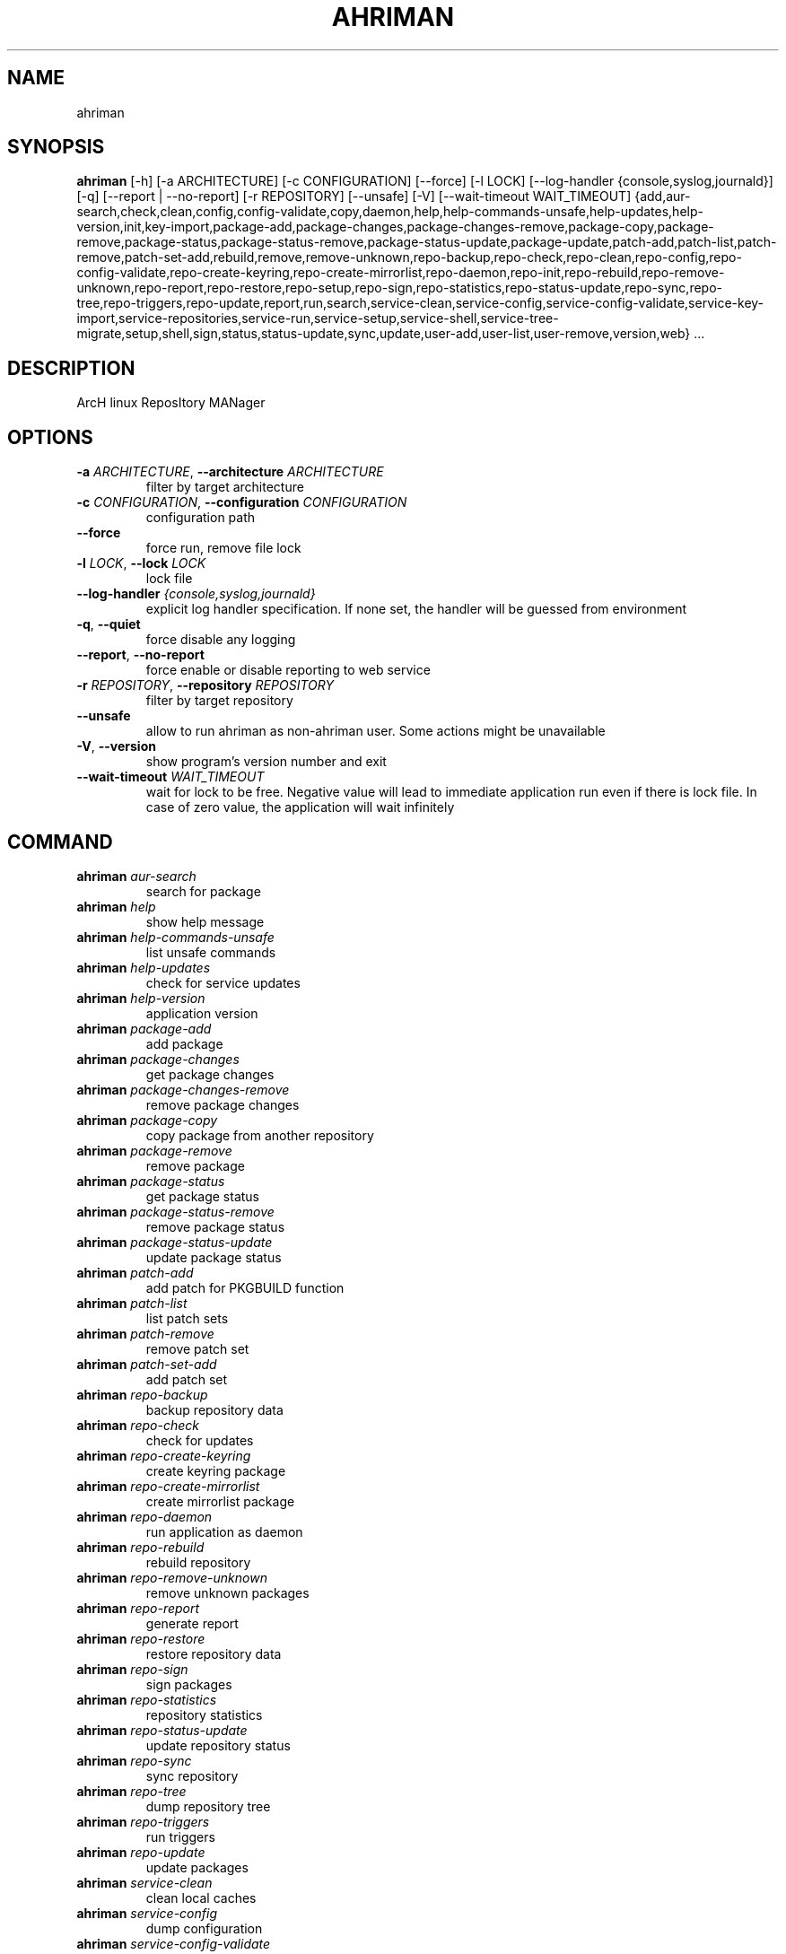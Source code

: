 .TH AHRIMAN "1" "2024\-12\-29" "ahriman" "Generated Python Manual"
.SH NAME
ahriman
.SH SYNOPSIS
.B ahriman
[-h] [-a ARCHITECTURE] [-c CONFIGURATION] [--force] [-l LOCK] [--log-handler {console,syslog,journald}] [-q] [--report | --no-report] [-r REPOSITORY] [--unsafe] [-V] [--wait-timeout WAIT_TIMEOUT] {add,aur-search,check,clean,config,config-validate,copy,daemon,help,help-commands-unsafe,help-updates,help-version,init,key-import,package-add,package-changes,package-changes-remove,package-copy,package-remove,package-status,package-status-remove,package-status-update,package-update,patch-add,patch-list,patch-remove,patch-set-add,rebuild,remove,remove-unknown,repo-backup,repo-check,repo-clean,repo-config,repo-config-validate,repo-create-keyring,repo-create-mirrorlist,repo-daemon,repo-init,repo-rebuild,repo-remove-unknown,repo-report,repo-restore,repo-setup,repo-sign,repo-statistics,repo-status-update,repo-sync,repo-tree,repo-triggers,repo-update,report,run,search,service-clean,service-config,service-config-validate,service-key-import,service-repositories,service-run,service-setup,service-shell,service-tree-migrate,setup,shell,sign,status,status-update,sync,update,user-add,user-list,user-remove,version,web} ...
.SH DESCRIPTION
ArcH linux ReposItory MANager

.SH OPTIONS
.TP
\fB\-a\fR \fI\,ARCHITECTURE\/\fR, \fB\-\-architecture\fR \fI\,ARCHITECTURE\/\fR
filter by target architecture

.TP
\fB\-c\fR \fI\,CONFIGURATION\/\fR, \fB\-\-configuration\fR \fI\,CONFIGURATION\/\fR
configuration path

.TP
\fB\-\-force\fR
force run, remove file lock

.TP
\fB\-l\fR \fI\,LOCK\/\fR, \fB\-\-lock\fR \fI\,LOCK\/\fR
lock file

.TP
\fB\-\-log\-handler\fR \fI\,{console,syslog,journald}\/\fR
explicit log handler specification. If none set, the handler will be guessed from environment

.TP
\fB\-q\fR, \fB\-\-quiet\fR
force disable any logging

.TP
\fB\-\-report\fR, \fB\-\-no\-report\fR
force enable or disable reporting to web service

.TP
\fB\-r\fR \fI\,REPOSITORY\/\fR, \fB\-\-repository\fR \fI\,REPOSITORY\/\fR
filter by target repository

.TP
\fB\-\-unsafe\fR
allow to run ahriman as non\-ahriman user. Some actions might be unavailable

.TP
\fB\-V\fR, \fB\-\-version\fR
show program's version number and exit

.TP
\fB\-\-wait\-timeout\fR \fI\,WAIT_TIMEOUT\/\fR
wait for lock to be free. Negative value will lead to immediate application run even if there is lock file. In case of
zero value, the application will wait infinitely

.SH
COMMAND
.TP
\fBahriman\fR \fI\,aur\-search\/\fR
search for package
.TP
\fBahriman\fR \fI\,help\/\fR
show help message
.TP
\fBahriman\fR \fI\,help\-commands\-unsafe\/\fR
list unsafe commands
.TP
\fBahriman\fR \fI\,help\-updates\/\fR
check for service updates
.TP
\fBahriman\fR \fI\,help\-version\/\fR
application version
.TP
\fBahriman\fR \fI\,package\-add\/\fR
add package
.TP
\fBahriman\fR \fI\,package\-changes\/\fR
get package changes
.TP
\fBahriman\fR \fI\,package\-changes\-remove\/\fR
remove package changes
.TP
\fBahriman\fR \fI\,package\-copy\/\fR
copy package from another repository
.TP
\fBahriman\fR \fI\,package\-remove\/\fR
remove package
.TP
\fBahriman\fR \fI\,package\-status\/\fR
get package status
.TP
\fBahriman\fR \fI\,package\-status\-remove\/\fR
remove package status
.TP
\fBahriman\fR \fI\,package\-status\-update\/\fR
update package status
.TP
\fBahriman\fR \fI\,patch\-add\/\fR
add patch for PKGBUILD function
.TP
\fBahriman\fR \fI\,patch\-list\/\fR
list patch sets
.TP
\fBahriman\fR \fI\,patch\-remove\/\fR
remove patch set
.TP
\fBahriman\fR \fI\,patch\-set\-add\/\fR
add patch set
.TP
\fBahriman\fR \fI\,repo\-backup\/\fR
backup repository data
.TP
\fBahriman\fR \fI\,repo\-check\/\fR
check for updates
.TP
\fBahriman\fR \fI\,repo\-create\-keyring\/\fR
create keyring package
.TP
\fBahriman\fR \fI\,repo\-create\-mirrorlist\/\fR
create mirrorlist package
.TP
\fBahriman\fR \fI\,repo\-daemon\/\fR
run application as daemon
.TP
\fBahriman\fR \fI\,repo\-rebuild\/\fR
rebuild repository
.TP
\fBahriman\fR \fI\,repo\-remove\-unknown\/\fR
remove unknown packages
.TP
\fBahriman\fR \fI\,repo\-report\/\fR
generate report
.TP
\fBahriman\fR \fI\,repo\-restore\/\fR
restore repository data
.TP
\fBahriman\fR \fI\,repo\-sign\/\fR
sign packages
.TP
\fBahriman\fR \fI\,repo\-statistics\/\fR
repository statistics
.TP
\fBahriman\fR \fI\,repo\-status\-update\/\fR
update repository status
.TP
\fBahriman\fR \fI\,repo\-sync\/\fR
sync repository
.TP
\fBahriman\fR \fI\,repo\-tree\/\fR
dump repository tree
.TP
\fBahriman\fR \fI\,repo\-triggers\/\fR
run triggers
.TP
\fBahriman\fR \fI\,repo\-update\/\fR
update packages
.TP
\fBahriman\fR \fI\,service\-clean\/\fR
clean local caches
.TP
\fBahriman\fR \fI\,service\-config\/\fR
dump configuration
.TP
\fBahriman\fR \fI\,service\-config\-validate\/\fR
validate system configuration
.TP
\fBahriman\fR \fI\,service\-key\-import\/\fR
import PGP key
.TP
\fBahriman\fR \fI\,service\-repositories\/\fR
show repositories
.TP
\fBahriman\fR \fI\,service\-run\/\fR
run multiple commands
.TP
\fBahriman\fR \fI\,service\-setup\/\fR
initial service configuration
.TP
\fBahriman\fR \fI\,service\-shell\/\fR
invoke python shell
.TP
\fBahriman\fR \fI\,service\-tree\-migrate\/\fR
migrate repository tree
.TP
\fBahriman\fR \fI\,user\-add\/\fR
create or update user
.TP
\fBahriman\fR \fI\,user\-list\/\fR
user known users and their access
.TP
\fBahriman\fR \fI\,user\-remove\/\fR
remove user
.TP
\fBahriman\fR \fI\,web\/\fR
web server

.SH COMMAND \fI\,'ahriman aur\-search'\/\fR
usage: ahriman aur\-search [\-h] [\-e] [\-\-info | \-\-no\-info]
                          [\-\-sort\-by {description,first_submitted,id,last_modified,maintainer,name,num_votes,out_of_date,package_base,package_base_id,popularity,repository,submitter,url,url_path,version}]
                          search [search ...]

search for package in AUR using API

.TP
\fBsearch\fR
search terms, can be specified multiple times, the result will match all terms

.SH OPTIONS \fI\,'ahriman aur\-search'\/\fR
.TP
\fB\-e\fR, \fB\-\-exit\-code\fR
return non\-zero exit status if result is empty

.TP
\fB\-\-info\fR, \fB\-\-no\-info\fR
show additional package information

.TP
\fB\-\-sort\-by\fR \fI\,{description,first_submitted,id,last_modified,maintainer,name,num_votes,out_of_date,package_base,package_base_id,popularity,repository,submitter,url,url_path,version}\/\fR
sort field by this field. In case if two packages have the same value of the specified field, they will be always sorted
by name

.SH COMMAND \fI\,'ahriman help'\/\fR
usage: ahriman help [\-h] [subcommand]

show help message for application or command and exit

.TP
\fBsubcommand\fR
show help message for specific command

.SH COMMAND \fI\,'ahriman help\-commands\-unsafe'\/\fR
usage: ahriman help\-commands\-unsafe [\-h] [subcommand ...]

list unsafe commands as defined in default args

.TP
\fBsubcommand\fR
instead of showing commands, just test command line for unsafe subcommand and return 0 in case if command is safe and 1
otherwise

.SH COMMAND \fI\,'ahriman help\-updates'\/\fR
usage: ahriman help\-updates [\-h] [\-e]

request AUR for current version and compare with current service version

.SH OPTIONS \fI\,'ahriman help\-updates'\/\fR
.TP
\fB\-e\fR, \fB\-\-exit\-code\fR
return non\-zero exit code if updates available

.SH COMMAND \fI\,'ahriman help\-version'\/\fR
usage: ahriman help\-version [\-h]

print application and its dependencies versions

.SH COMMAND \fI\,'ahriman package\-add'\/\fR
usage: ahriman package\-add [\-h] [\-\-changes | \-\-no\-changes] [\-\-dependencies | \-\-no\-dependencies] [\-e]
                           [\-\-increment | \-\-no\-increment] [\-n] [\-y]
                           [\-s {auto,archive,aur,directory,local,remote,repository}] [\-u USERNAME] [\-v VARIABLE]
                           package [package ...]

add existing or new package to the build queue

.TP
\fBpackage\fR
package source (base name, path to local files, remote URL)

.SH OPTIONS \fI\,'ahriman package\-add'\/\fR
.TP
\fB\-\-changes\fR, \fB\-\-no\-changes\fR
calculate changes from the latest known commit if available

.TP
\fB\-\-dependencies\fR, \fB\-\-no\-dependencies\fR
process missing package dependencies

.TP
\fB\-e\fR, \fB\-\-exit\-code\fR
return non\-zero exit status if result is empty

.TP
\fB\-\-increment\fR, \fB\-\-no\-increment\fR
increment package release (pkgrel) version on duplicate

.TP
\fB\-n\fR, \fB\-\-now\fR
run update function after

.TP
\fB\-y\fR, \fB\-\-refresh\fR
download fresh package databases from the mirror before actions, \-yy to force refresh even if up to date

.TP
\fB\-s\fR \fI\,{auto,archive,aur,directory,local,remote,repository}\/\fR, \fB\-\-source\fR \fI\,{auto,archive,aur,directory,local,remote,repository}\/\fR
explicitly specify the package source for this command

.TP
\fB\-u\fR \fI\,USERNAME\/\fR, \fB\-\-username\fR \fI\,USERNAME\/\fR
build as user

.TP
\fB\-v\fR \fI\,VARIABLE\/\fR, \fB\-\-variable\fR \fI\,VARIABLE\/\fR
apply specified makepkg variables to the next build

.SH COMMAND \fI\,'ahriman package\-changes'\/\fR
usage: ahriman package\-changes [\-h] [\-e] package

retrieve package changes stored in database

.TP
\fBpackage\fR
package base

.SH OPTIONS \fI\,'ahriman package\-changes'\/\fR
.TP
\fB\-e\fR, \fB\-\-exit\-code\fR
return non\-zero exit status if result is empty

.SH COMMAND \fI\,'ahriman package\-changes\-remove'\/\fR
usage: ahriman package\-changes\-remove [\-h] package

remove the package changes stored remotely

.TP
\fBpackage\fR
package base

.SH COMMAND \fI\,'ahriman package\-copy'\/\fR
usage: ahriman package\-copy [\-h] [\-e] [\-\-remove] source package [package ...]

copy package and its metadata from another repository

.TP
\fBsource\fR
source repository name

.TP
\fBpackage\fR
package base

.SH OPTIONS \fI\,'ahriman package\-copy'\/\fR
.TP
\fB\-e\fR, \fB\-\-exit\-code\fR
return non\-zero exit status if result is empty

.TP
\fB\-\-remove\fR
remove package from the source repository after

.SH COMMAND \fI\,'ahriman package\-remove'\/\fR
usage: ahriman package\-remove [\-h] package [package ...]

remove package from the repository

.TP
\fBpackage\fR
package name or base

.SH COMMAND \fI\,'ahriman package\-status'\/\fR
usage: ahriman package\-status [\-h] [\-\-ahriman] [\-e] [\-\-info | \-\-no\-info] [\-s {unknown,pending,building,failed,success}]
                              [package ...]

request status of the package

.TP
\fBpackage\fR
filter status by package base

.SH OPTIONS \fI\,'ahriman package\-status'\/\fR
.TP
\fB\-\-ahriman\fR
get service status itself

.TP
\fB\-e\fR, \fB\-\-exit\-code\fR
return non\-zero exit status if result is empty

.TP
\fB\-\-info\fR, \fB\-\-no\-info\fR
show additional package information

.TP
\fB\-s\fR \fI\,{unknown,pending,building,failed,success}\/\fR, \fB\-\-status\fR \fI\,{unknown,pending,building,failed,success}\/\fR
filter packages by status

.SH COMMAND \fI\,'ahriman package\-status\-remove'\/\fR
usage: ahriman package\-status\-remove [\-h] package [package ...]

remove the package from the status page

.TP
\fBpackage\fR
remove specified packages from status page

.SH COMMAND \fI\,'ahriman package\-status\-update'\/\fR
usage: ahriman package\-status\-update [\-h] [\-s {unknown,pending,building,failed,success}] [package ...]

update package status on the status page

.TP
\fBpackage\fR
set status for specified packages. If no packages supplied, service status will be updated

.SH OPTIONS \fI\,'ahriman package\-status\-update'\/\fR
.TP
\fB\-s\fR \fI\,{unknown,pending,building,failed,success}\/\fR, \fB\-\-status\fR \fI\,{unknown,pending,building,failed,success}\/\fR
new package build status

.SH COMMAND \fI\,'ahriman patch\-add'\/\fR
usage: ahriman patch\-add [\-h] package variable [patch]

create or update patched PKGBUILD function or variable

.TP
\fBpackage\fR
package base

.TP
\fBvariable\fR
PKGBUILD variable or function name. If variable is a function, it must end with ()

.TP
\fBpatch\fR
path to file which contains function or variable value. If not set, the value will be read from stdin

.SH COMMAND \fI\,'ahriman patch\-list'\/\fR
usage: ahriman patch\-list [\-h] [\-e] [\-v VARIABLE] package

list available patches for the package

.TP
\fBpackage\fR
package base

.SH OPTIONS \fI\,'ahriman patch\-list'\/\fR
.TP
\fB\-e\fR, \fB\-\-exit\-code\fR
return non\-zero exit status if result is empty

.TP
\fB\-v\fR \fI\,VARIABLE\/\fR, \fB\-\-variable\fR \fI\,VARIABLE\/\fR
if set, show only patches for specified PKGBUILD variables

.SH COMMAND \fI\,'ahriman patch\-remove'\/\fR
usage: ahriman patch\-remove [\-h] [\-v VARIABLE] package

remove patches for the package

.TP
\fBpackage\fR
package base

.SH OPTIONS \fI\,'ahriman patch\-remove'\/\fR
.TP
\fB\-v\fR \fI\,VARIABLE\/\fR, \fB\-\-variable\fR \fI\,VARIABLE\/\fR
should be used for single\-function patches in case if you wold like to remove only specified PKGBUILD variables. In case
if not set, it will remove all patches related to the package

.SH COMMAND \fI\,'ahriman patch\-set\-add'\/\fR
usage: ahriman patch\-set\-add [\-h] [\-t TRACK] package

create or update source patches

.TP
\fBpackage\fR
path to directory with changed files for patch addition/update

.SH OPTIONS \fI\,'ahriman patch\-set\-add'\/\fR
.TP
\fB\-t\fR \fI\,TRACK\/\fR, \fB\-\-track\fR \fI\,TRACK\/\fR
files which has to be tracked

.SH COMMAND \fI\,'ahriman repo\-backup'\/\fR
usage: ahriman repo\-backup [\-h] path

backup repository settings and database

.TP
\fBpath\fR
path of the output archive

.SH COMMAND \fI\,'ahriman repo\-check'\/\fR
usage: ahriman repo\-check [\-h] [\-\-changes | \-\-no\-changes] [\-\-check\-files | \-\-no\-check\-files] [\-e] [\-\-vcs | \-\-no\-vcs]
                          [\-y]
                          [package ...]

check for packages updates. Same as repo\-update \-\-dry\-run \-\-no\-manual

.TP
\fBpackage\fR
filter check by package base

.SH OPTIONS \fI\,'ahriman repo\-check'\/\fR
.TP
\fB\-\-changes\fR, \fB\-\-no\-changes\fR
calculate changes from the latest known commit if available

.TP
\fB\-\-check\-files\fR, \fB\-\-no\-check\-files\fR
enable or disable checking of broken dependencies (e.g. dynamically linked libraries or modules directories)

.TP
\fB\-e\fR, \fB\-\-exit\-code\fR
return non\-zero exit status if result is empty

.TP
\fB\-\-vcs\fR, \fB\-\-no\-vcs\fR
fetch actual version of VCS packages

.TP
\fB\-y\fR, \fB\-\-refresh\fR
download fresh package databases from the mirror before actions, \-yy to force refresh even if up to date

.SH COMMAND \fI\,'ahriman repo\-create\-keyring'\/\fR
usage: ahriman repo\-create\-keyring [\-h]

create package which contains list of trusted keys as set by configuration. Note, that this action will only create package, the package itself has to be built manually

.SH COMMAND \fI\,'ahriman repo\-create\-mirrorlist'\/\fR
usage: ahriman repo\-create\-mirrorlist [\-h]

create package which contains list of available mirrors as set by configuration. Note, that this action will only create package, the package itself has to be built manually

.SH COMMAND \fI\,'ahriman repo\-daemon'\/\fR
usage: ahriman repo\-daemon [\-h] [\-i INTERVAL] [\-\-aur | \-\-no\-aur] [\-\-changes | \-\-no\-changes]
                           [\-\-check\-files | \-\-no\-check\-files] [\-\-dependencies | \-\-no\-dependencies] [\-\-dry\-run]
                           [\-\-increment | \-\-no\-increment] [\-\-local | \-\-no\-local] [\-\-manual | \-\-no\-manual]
                           [\-\-partitions | \-\-no\-partitions] [\-u USERNAME] [\-\-vcs | \-\-no\-vcs] [\-y]

start process which periodically will run update process

.SH OPTIONS \fI\,'ahriman repo\-daemon'\/\fR
.TP
\fB\-i\fR \fI\,INTERVAL\/\fR, \fB\-\-interval\fR \fI\,INTERVAL\/\fR
interval between runs in seconds

.TP
\fB\-\-aur\fR, \fB\-\-no\-aur\fR
enable or disable checking for AUR updates

.TP
\fB\-\-changes\fR, \fB\-\-no\-changes\fR
calculate changes from the latest known commit if available. Only applicable in dry run mode

.TP
\fB\-\-check\-files\fR, \fB\-\-no\-check\-files\fR
enable or disable checking of broken dependencies (e.g. dynamically linked libraries or modules directories)

.TP
\fB\-\-dependencies\fR, \fB\-\-no\-dependencies\fR
process missing package dependencies

.TP
\fB\-\-dry\-run\fR
just perform check for updates, same as check command

.TP
\fB\-\-increment\fR, \fB\-\-no\-increment\fR
increment package release (pkgrel) on duplicate

.TP
\fB\-\-local\fR, \fB\-\-no\-local\fR
enable or disable checking of local packages for updates

.TP
\fB\-\-manual\fR, \fB\-\-no\-manual\fR
include or exclude manual updates

.TP
\fB\-\-partitions\fR, \fB\-\-no\-partitions\fR
instead of updating whole repository, split updates into chunks

.TP
\fB\-u\fR \fI\,USERNAME\/\fR, \fB\-\-username\fR \fI\,USERNAME\/\fR
build as user

.TP
\fB\-\-vcs\fR, \fB\-\-no\-vcs\fR
fetch actual version of VCS packages

.TP
\fB\-y\fR, \fB\-\-refresh\fR
download fresh package databases from the mirror before actions, \-yy to force refresh even if up to date

.SH COMMAND \fI\,'ahriman repo\-rebuild'\/\fR
usage: ahriman repo\-rebuild [\-h] [\-\-depends\-on DEPENDS_ON] [\-\-dry\-run] [\-\-from\-database] [\-\-increment | \-\-no\-increment]
                            [\-e] [\-s {unknown,pending,building,failed,success}] [\-u USERNAME]

force rebuild whole repository

.SH OPTIONS \fI\,'ahriman repo\-rebuild'\/\fR
.TP
\fB\-\-depends\-on\fR \fI\,DEPENDS_ON\/\fR
only rebuild packages that depend on specified packages

.TP
\fB\-\-dry\-run\fR
just perform check for packages without rebuild process itself

.TP
\fB\-\-from\-database\fR
read packages from database instead of filesystem. This feature in particular is required in case if you would like to
restore repository from another repository instance. Note, however, that in order to restore packages you need to have
original ahriman instance run with web service and have run repo\-update at least once.

.TP
\fB\-\-increment\fR, \fB\-\-no\-increment\fR
increment package release (pkgrel) on duplicate

.TP
\fB\-e\fR, \fB\-\-exit\-code\fR
return non\-zero exit status if result is empty

.TP
\fB\-s\fR \fI\,{unknown,pending,building,failed,success}\/\fR, \fB\-\-status\fR \fI\,{unknown,pending,building,failed,success}\/\fR
filter packages by status. Requires \-\-from\-database to be set

.TP
\fB\-u\fR \fI\,USERNAME\/\fR, \fB\-\-username\fR \fI\,USERNAME\/\fR
build as user

.SH COMMAND \fI\,'ahriman repo\-remove\-unknown'\/\fR
usage: ahriman repo\-remove\-unknown [\-h] [\-\-dry\-run]

remove packages which are missing in AUR and do not have local PKGBUILDs

.SH OPTIONS \fI\,'ahriman repo\-remove\-unknown'\/\fR
.TP
\fB\-\-dry\-run\fR
just perform check for packages without removal

.SH COMMAND \fI\,'ahriman repo\-report'\/\fR
usage: ahriman repo\-report [\-h]

generate repository report according to current settings

.SH COMMAND \fI\,'ahriman repo\-restore'\/\fR
usage: ahriman repo\-restore [\-h] [\-o OUTPUT] path

restore settings and database

.TP
\fBpath\fR
path of the input archive

.SH OPTIONS \fI\,'ahriman repo\-restore'\/\fR
.TP
\fB\-o\fR \fI\,OUTPUT\/\fR, \fB\-\-output\fR \fI\,OUTPUT\/\fR
root path of the extracted files

.SH COMMAND \fI\,'ahriman repo\-sign'\/\fR
usage: ahriman repo\-sign [\-h] [package ...]

(re\-)sign packages and repository database according to current settings

.TP
\fBpackage\fR
sign only specified packages

.SH COMMAND \fI\,'ahriman repo\-statistics'\/\fR
usage: ahriman repo\-statistics [\-h] [\-\-chart CHART]
                               [\-e {package\-outdated,package\-removed,package\-update\-failed,package\-updated}]
                               [\-\-from\-date FROM_DATE] [\-\-limit LIMIT] [\-\-offset OFFSET] [\-\-to\-date TO_DATE]
                               [package]

fetch repository statistics

.TP
\fBpackage\fR
fetch only events for the specified package

.SH OPTIONS \fI\,'ahriman repo\-statistics'\/\fR
.TP
\fB\-\-chart\fR \fI\,CHART\/\fR
create updates chart and save it to the specified path

.TP
\fB\-e\fR \fI\,{package\-outdated,package\-removed,package\-update\-failed,package\-updated}\/\fR, \fB\-\-event\fR \fI\,{package\-outdated,package\-removed,package\-update\-failed,package\-updated}\/\fR
event type filter

.TP
\fB\-\-from\-date\fR \fI\,FROM_DATE\/\fR
only fetch events which are newer than the date

.TP
\fB\-\-limit\fR \fI\,LIMIT\/\fR
limit response by specified amount of events

.TP
\fB\-\-offset\fR \fI\,OFFSET\/\fR
skip specified amount of events

.TP
\fB\-\-to\-date\fR \fI\,TO_DATE\/\fR
only fetch events which are older than the date

.SH COMMAND \fI\,'ahriman repo\-status\-update'\/\fR
usage: ahriman repo\-status\-update [\-h] [\-s {unknown,pending,building,failed,success}]

update repository status on the status page

.SH OPTIONS \fI\,'ahriman repo\-status\-update'\/\fR
.TP
\fB\-s\fR \fI\,{unknown,pending,building,failed,success}\/\fR, \fB\-\-status\fR \fI\,{unknown,pending,building,failed,success}\/\fR
new status

.SH COMMAND \fI\,'ahriman repo\-sync'\/\fR
usage: ahriman repo\-sync [\-h]

sync repository files to remote server according to current settings

.SH COMMAND \fI\,'ahriman repo\-tree'\/\fR
usage: ahriman repo\-tree [\-h] [\-p PARTITIONS]

dump repository tree based on packages dependencies

.SH OPTIONS \fI\,'ahriman repo\-tree'\/\fR
.TP
\fB\-p\fR \fI\,PARTITIONS\/\fR, \fB\-\-partitions\fR \fI\,PARTITIONS\/\fR
also divide packages by independent partitions

.SH COMMAND \fI\,'ahriman repo\-triggers'\/\fR
usage: ahriman repo\-triggers [\-h] [trigger ...]

run triggers on empty build result as configured by settings

.TP
\fBtrigger\fR
instead of running all triggers as set by configuration, just process specified ones in order of mention

.SH COMMAND \fI\,'ahriman repo\-update'\/\fR
usage: ahriman repo\-update [\-h] [\-\-aur | \-\-no\-aur] [\-\-changes | \-\-no\-changes] [\-\-check\-files | \-\-no\-check\-files]
                           [\-\-dependencies | \-\-no\-dependencies] [\-\-dry\-run] [\-e] [\-\-increment | \-\-no\-increment]
                           [\-\-local | \-\-no\-local] [\-\-manual | \-\-no\-manual] [\-u USERNAME] [\-\-vcs | \-\-no\-vcs] [\-y]
                           [package ...]

check for packages updates and run build process if requested

.TP
\fBpackage\fR
filter check by package base

.SH OPTIONS \fI\,'ahriman repo\-update'\/\fR
.TP
\fB\-\-aur\fR, \fB\-\-no\-aur\fR
enable or disable checking for AUR updates

.TP
\fB\-\-changes\fR, \fB\-\-no\-changes\fR
calculate changes from the latest known commit if available. Only applicable in dry run mode

.TP
\fB\-\-check\-files\fR, \fB\-\-no\-check\-files\fR
enable or disable checking of broken dependencies (e.g. dynamically linked libraries or modules directories)

.TP
\fB\-\-dependencies\fR, \fB\-\-no\-dependencies\fR
process missing package dependencies

.TP
\fB\-\-dry\-run\fR
just perform check for updates, same as check command

.TP
\fB\-e\fR, \fB\-\-exit\-code\fR
return non\-zero exit status if result is empty

.TP
\fB\-\-increment\fR, \fB\-\-no\-increment\fR
increment package release (pkgrel) on duplicate

.TP
\fB\-\-local\fR, \fB\-\-no\-local\fR
enable or disable checking of local packages for updates

.TP
\fB\-\-manual\fR, \fB\-\-no\-manual\fR
include or exclude manual updates

.TP
\fB\-u\fR \fI\,USERNAME\/\fR, \fB\-\-username\fR \fI\,USERNAME\/\fR
build as user

.TP
\fB\-\-vcs\fR, \fB\-\-no\-vcs\fR
fetch actual version of VCS packages

.TP
\fB\-y\fR, \fB\-\-refresh\fR
download fresh package databases from the mirror before actions, \-yy to force refresh even if up to date

.SH COMMAND \fI\,'ahriman service\-clean'\/\fR
usage: ahriman service\-clean [\-h] [\-\-cache | \-\-no\-cache] [\-\-chroot | \-\-no\-chroot] [\-\-manual | \-\-no\-manual]
                             [\-\-packages | \-\-no\-packages] [\-\-pacman | \-\-no\-pacman]

remove local caches

.SH OPTIONS \fI\,'ahriman service\-clean'\/\fR
.TP
\fB\-\-cache\fR, \fB\-\-no\-cache\fR
clear directory with package caches

.TP
\fB\-\-chroot\fR, \fB\-\-no\-chroot\fR
clear build chroot

.TP
\fB\-\-manual\fR, \fB\-\-no\-manual\fR
clear manually added packages queue

.TP
\fB\-\-packages\fR, \fB\-\-no\-packages\fR
clear directory with built packages

.TP
\fB\-\-pacman\fR, \fB\-\-no\-pacman\fR
clear directory with pacman local database cache

.SH COMMAND \fI\,'ahriman service\-config'\/\fR
usage: ahriman service\-config [\-h] [\-\-info | \-\-no\-info] [\-\-secure | \-\-no\-secure] [section] [key]

dump configuration for the specified architecture

.TP
\fBsection\fR
filter settings by section

.TP
\fBkey\fR
filter settings by key

.SH OPTIONS \fI\,'ahriman service\-config'\/\fR
.TP
\fB\-\-info\fR, \fB\-\-no\-info\fR
show additional information, e.g. configuration files

.TP
\fB\-\-secure\fR, \fB\-\-no\-secure\fR
hide passwords and secrets from output

.SH COMMAND \fI\,'ahriman service\-config\-validate'\/\fR
usage: ahriman service\-config\-validate [\-h] [\-e]

validate configuration and print found errors

.SH OPTIONS \fI\,'ahriman service\-config\-validate'\/\fR
.TP
\fB\-e\fR, \fB\-\-exit\-code\fR
return non\-zero exit status if configuration is invalid

.SH COMMAND \fI\,'ahriman service\-key\-import'\/\fR
usage: ahriman service\-key\-import [\-h] [\-\-key\-server KEY_SERVER] key

import PGP key from public sources to the repository user

.TP
\fBkey\fR
PGP key to import from public server

.SH OPTIONS \fI\,'ahriman service\-key\-import'\/\fR
.TP
\fB\-\-key\-server\fR \fI\,KEY_SERVER\/\fR
key server for key import

.SH COMMAND \fI\,'ahriman service\-repositories'\/\fR
usage: ahriman service\-repositories [\-h] [\-\-id\-only | \-\-no\-id\-only]

list all available repositories

.SH OPTIONS \fI\,'ahriman service\-repositories'\/\fR
.TP
\fB\-\-id\-only\fR, \fB\-\-no\-id\-only\fR
show machine readable identifier instead

.SH COMMAND \fI\,'ahriman service\-run'\/\fR
usage: ahriman service\-run [\-h] command [command ...]

run multiple commands on success run of the previous command

.TP
\fBcommand\fR
command to be run (quoted) without ``ahriman``

.SH COMMAND \fI\,'ahriman service\-setup'\/\fR
usage: ahriman service\-setup [\-h] [\-\-build\-as\-user BUILD_AS_USER] [\-\-from\-configuration FROM_CONFIGURATION]
                             [\-\-generate\-salt | \-\-no\-generate\-salt] [\-\-makeflags\-jobs | \-\-no\-makeflags\-jobs]
                             [\-\-mirror MIRROR] [\-\-multilib | \-\-no\-multilib] \-\-packager PACKAGER [\-\-server SERVER]
                             [\-\-sign\-key SIGN_KEY] [\-\-sign\-target {disabled,packages,repository}] [\-\-web\-port WEB_PORT]
                             [\-\-web\-unix\-socket WEB_UNIX_SOCKET]

create initial service configuration, requires root

.SH OPTIONS \fI\,'ahriman service\-setup'\/\fR
.TP
\fB\-\-build\-as\-user\fR \fI\,BUILD_AS_USER\/\fR
force makepkg user to the specific one

.TP
\fB\-\-from\-configuration\fR \fI\,FROM_CONFIGURATION\/\fR
path to default devtools pacman configuration

.TP
\fB\-\-generate\-salt\fR, \fB\-\-no\-generate\-salt\fR
generate salt for user passwords

.TP
\fB\-\-makeflags\-jobs\fR, \fB\-\-no\-makeflags\-jobs\fR
append MAKEFLAGS variable with parallelism set to number of cores

.TP
\fB\-\-mirror\fR \fI\,MIRROR\/\fR
use the specified explicitly mirror instead of including mirrorlist

.TP
\fB\-\-multilib\fR, \fB\-\-no\-multilib\fR
add or do not multilib repository

.TP
\fB\-\-packager\fR \fI\,PACKAGER\/\fR
packager name and email

.TP
\fB\-\-server\fR \fI\,SERVER\/\fR
server to be used for devtools. If none set, local files will be used

.TP
\fB\-\-sign\-key\fR \fI\,SIGN_KEY\/\fR
sign key id

.TP
\fB\-\-sign\-target\fR \fI\,{disabled,packages,repository}\/\fR
sign options

.TP
\fB\-\-web\-port\fR \fI\,WEB_PORT\/\fR
port of the web service

.TP
\fB\-\-web\-unix\-socket\fR \fI\,WEB_UNIX_SOCKET\/\fR
path to unix socket used for interprocess communications

.SH COMMAND \fI\,'ahriman service\-shell'\/\fR
usage: ahriman service\-shell [\-h] [\-o OUTPUT] [code]

drop into python shell

.TP
\fBcode\fR
instead of dropping into shell, just execute the specified code

.SH OPTIONS \fI\,'ahriman service\-shell'\/\fR
.TP
\fB\-o\fR \fI\,OUTPUT\/\fR, \fB\-\-output\fR \fI\,OUTPUT\/\fR
output commands and result to the file

.SH COMMAND \fI\,'ahriman service\-tree\-migrate'\/\fR
usage: ahriman service\-tree\-migrate [\-h]

migrate repository tree between versions

.SH COMMAND \fI\,'ahriman user\-add'\/\fR
usage: ahriman user\-add [\-h] [\-\-key KEY] [\-\-packager PACKAGER] [\-p PASSWORD] [\-R {unauthorized,read,reporter,full}]
                        username

update user for web services with the given password and role. In case if password was not entered it will be asked interactively

.TP
\fBusername\fR
username for web service

.SH OPTIONS \fI\,'ahriman user\-add'\/\fR
.TP
\fB\-\-key\fR \fI\,KEY\/\fR
optional PGP key used by this user. The private key must be imported

.TP
\fB\-\-packager\fR \fI\,PACKAGER\/\fR
optional packager id used for build process in form of `Name Surname <mail@example.com>`

.TP
\fB\-p\fR \fI\,PASSWORD\/\fR, \fB\-\-password\fR \fI\,PASSWORD\/\fR
user password. Blank password will be treated as empty password, which is in particular must be used for OAuth2
authorization type.

.TP
\fB\-R\fR \fI\,{unauthorized,read,reporter,full}\/\fR, \fB\-\-role\fR \fI\,{unauthorized,read,reporter,full}\/\fR
user access level

.SH COMMAND \fI\,'ahriman user\-list'\/\fR
usage: ahriman user\-list [\-h] [\-e] [\-R {unauthorized,read,reporter,full}] [username]

list users from the user mapping and their roles

.TP
\fBusername\fR
filter users by username

.SH OPTIONS \fI\,'ahriman user\-list'\/\fR
.TP
\fB\-e\fR, \fB\-\-exit\-code\fR
return non\-zero exit status if result is empty

.TP
\fB\-R\fR \fI\,{unauthorized,read,reporter,full}\/\fR, \fB\-\-role\fR \fI\,{unauthorized,read,reporter,full}\/\fR
filter users by role

.SH COMMAND \fI\,'ahriman user\-remove'\/\fR
usage: ahriman user\-remove [\-h] username

remove user from the user mapping and update the configuration

.TP
\fBusername\fR
username for web service

.SH COMMAND \fI\,'ahriman web'\/\fR
usage: ahriman web [\-h]

start web server

.SH COMMENTS
Quick setup command (replace repository name, architecture and packager as needed):

>>> ahriman \-a x86_64 \-r aur service\-setup \-\-packager "ahriman bot <ahriman@example.com>"

Add new package from AUR:

>>> ahriman package\-add ahriman \-\-now

Check for updates and build out\-of\-dated packages (add ``\-\-dry\-run`` to build it later):

>>> ahriman repo\-update

Remove package from the repository:

>>> ahriman package\-remove ahriman

Start web service (requires additional configuration):

>>> ahriman web

.SH AUTHOR
.nf
ahriman team
.fi
.nf

.fi

.SH DISTRIBUTION
The latest version of ahriman may be downloaded from
.UR https://github.com/arcan1s/ahriman
.UE
